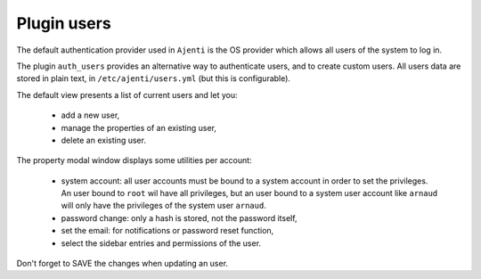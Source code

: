 .. _plugin_users:

Plugin users
************

The default authentication provider used in ``Ajenti`` is the OS provider which allows all users of the system to log in.

The plugin ``auth_users`` provides an alternative way to authenticate users, and to create custom users. All users data are stored in plain text, in ``/etc/ajenti/users.yml`` (but this is configurable).

.. image:: ../../img/rd-users-list.png

The default view presents a list of current users and let you:

 * add a new user,
 * manage the properties of an existing user,
 * delete an existing user.

.. image:: ../../img/rd-users-properties.png

The property modal window displays some utilities per account:

 * system account: all user accounts must be bound to a system account in order to set the privileges. An user bound to ``root`` wil have all privileges, but an user bound to a system user account like ``arnaud`` will only have the privileges of the system user ``arnaud``.
 * password change: only a hash is stored, not the password itself,
 * set the email: for notifications or password reset function,
 * select the sidebar entries and permissions of the user.

Don't forget to SAVE the changes when updating an user.